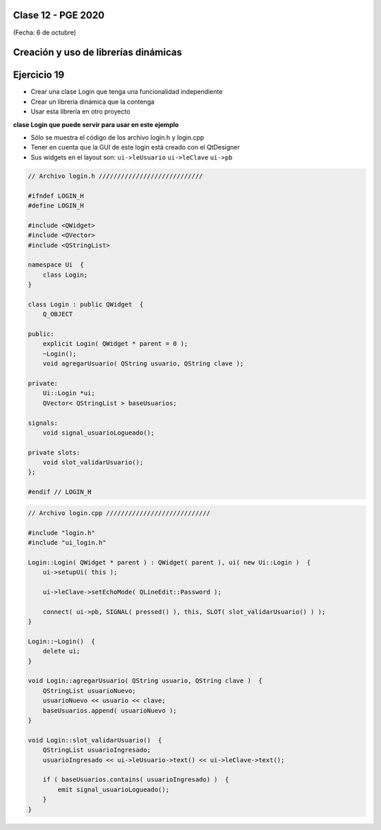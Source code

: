 .. -*- coding: utf-8 -*-

.. _rcs_subversion:

Clase 12 - PGE 2020
===================
(Fecha: 6 de octubre)


Creación y uso de librerías dinámicas
=====================================

.. figure:: images/clase08/librerias.png

.. figure:: images/clase08/librerias01.png

.. figure:: images/clase08/librerias02.png

.. figure:: images/clase08/librerias03.png


Ejercicio 19
============

- Crear una clase Login que tenga una funcionalidad independiente
- Crear un librería dinámica que la contenga
- Usar esta librería en otro proyecto

**clase Login que puede servir para usar en este ejemplo**

- Sólo se muestra el código de los archivo login.h y login.cpp
- Tener en cuenta que la GUI de este login está creado con el QtDesigner
- Sus widgets en el layout son: ``ui->leUsuario`` ``ui->leClave`` ``ui->pb``

.. code-block:: c++

	// Archivo login.h ////////////////////////////

	#ifndef LOGIN_H
	#define LOGIN_H

	#include <QWidget>
	#include <QVector>
	#include <QStringList>

	namespace Ui  {
	    class Login;
	}

	class Login : public QWidget  {
	    Q_OBJECT

	public:
	    explicit Login( QWidget * parent = 0 );
	    ~Login();
	    void agregarUsuario( QString usuario, QString clave );

	private:
	    Ui::Login *ui;
	    QVector< QStringList > baseUsuarios;

	signals:
	    void signal_usuarioLogueado();

	private slots:
	    void slot_validarUsuario();
	};

	#endif // LOGIN_H

.. code-block:: c++

	// Archivo login.cpp ////////////////////////////

	#include "login.h"
	#include "ui_login.h"

	Login::Login( QWidget * parent ) : QWidget( parent ), ui( new Ui::Login )  {
	    ui->setupUi( this );

	    ui->leClave->setEchoMode( QLineEdit::Password );

	    connect( ui->pb, SIGNAL( pressed() ), this, SLOT( slot_validarUsuario() ) );
	}

	Login::~Login()  {
	    delete ui;
	}

	void Login::agregarUsuario( QString usuario, QString clave )  {
	    QStringList usuarioNuevo;
	    usuarioNuevo << usuario << clave;
	    baseUsuarios.append( usuarioNuevo );
	}

	void Login::slot_validarUsuario()  {
	    QStringList usuarioIngresado;
	    usuarioIngresado << ui->leUsuario->text() << ui->leClave->text();

	    if ( baseUsuarios.contains( usuarioIngresado) )  {
	        emit signal_usuarioLogueado();
	    }
	}


